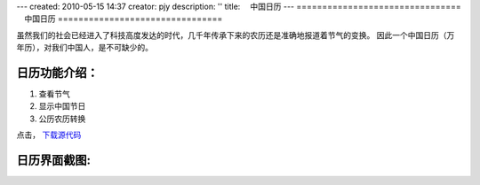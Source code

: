 ---
created: 2010-05-15 14:37
creator: pjy
description: ''
title: 　中国日历
---
================================
　中国日历
================================


虽然我们的社会已经进入了科技高度发达的时代，几千年传承下来的农历还是准确地报道着节气的变换。
因此一个中国日历（万年历），对我们中国人，是不可缺少的。

日历功能介绍：
----------------
1. 查看节气
2. 显示中国节日
3. 公历农历转换

点击， `下载源代码 <http://everydo.com/apps/download/zopen.calendar.tgz>`_


日历界面截图:
------------------
.. image:: img/app-calendar.png
   :alt: 中国日历，万年历


